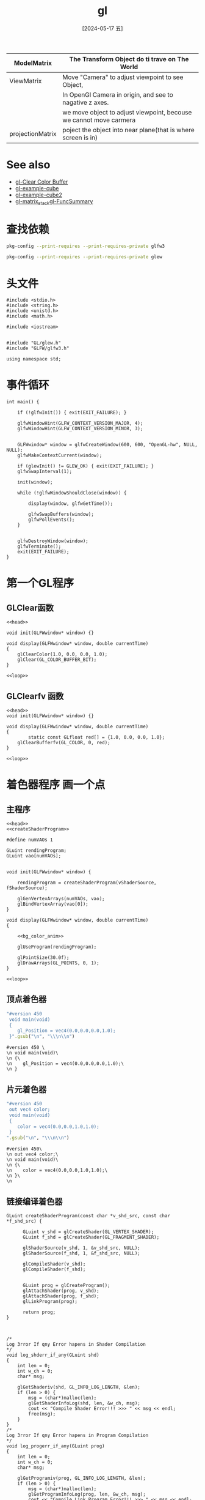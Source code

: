 :PROPERTIES:
:ID:       c2166bc0-a37f-432e-ad1d-9e9fda2e3b99
:header-args:C++: :noweb yes :results output
:END:
#+title: gl
#+filetags: :core:
#+date: [2024-05-17 五]
#+last_modified: [2024-07-06 六 02:24]



|------------------+--------------------------------------------------------------------|
| ModelMatrix      | The Transform Object do ti trave on The World                      |
|------------------+--------------------------------------------------------------------|
| ViewMatrix       | Move "Camera" to adjust viewpoint to see Object,                   |
|                  | In OpenGl Camera in origin, and see to nagative z axes.            |
|                  | we move object to adjust viewpoint, becouse we cannot move carmera |
|------------------+--------------------------------------------------------------------|
| projectionMatrix | poject the object into near plane(that is where screen is in)      |
|------------------+--------------------------------------------------------------------|

* See also
- [[id:9c5b5a45-2198-4a88-8036-44a9de04c864][gl-Clear Color Buffer]]
- [[id:bf3d1be9-7bdc-40c7-b9a2-4f974c3f5324][gl-example-cube]]
- [[id:7c6d037b-980f-4c0d-b67a-d734f058fd48][gl-example-cube2]]
- [[id:15d7598c-6288-41ee-baa4-c599aa667d65][gl-matrix_stack]][[id:71328aa2-1ac2-48b8-a55b-5aa971200b0c][gl-FuncSummary]]

* 查找依赖

#+begin_src sh
  pkg-config --print-requires --print-requires-private glfw3
#+end_src

#+RESULTS:
| x11     |
| xrandr  |
| xi      |
| xxf86vm |
| gl      |



#+begin_src sh
  pkg-config --print-requires --print-requires-private glew
#+end_src

#+RESULTS:
: glu



* 头文件

#+NAME: head
#+BEGIN_SRC C++
  #include <stdio.h>
  #include <string.h>
  #include <unistd.h>
  #include <math.h>

  #include <iostream>


  #include "GL/glew.h"
  #include "GLFW/glfw3.h"

  using namespace std;
#+END_SRC


* 事件循环

#+NAME: loop
#+begin_src C++
  int main() {

	  if (!glfwInit()) { exit(EXIT_FAILURE); }

	  glfwWindowHint(GLFW_CONTEXT_VERSION_MAJOR, 4);
	  glfwWindowHint(GLFW_CONTEXT_VERSION_MINOR, 3);


	  GLFWwindow* window = glfwCreateWindow(600, 600, "OpenGL-hw", NULL, NULL);
	  glfwMakeContextCurrent(window);

	  if (glewInit() != GLEW_OK) { exit(EXIT_FAILURE); }
  	  glfwSwapInterval(1);

	  init(window);

	  while (!glfwWindowShouldClose(window)) { 

		  display(window, glfwGetTime());

		  glfwSwapBuffers(window); 
		  glfwPollEvents();
	  }


	  glfwDestroyWindow(window);
	  glfwTerminate();
	  exit(EXIT_FAILURE);
  }
#+end_src

#+RESULTS: loop

#+RESULTS:



* 第一个GL程序 

** GLClear函数

#+HEADER: :flags "$(pkg-config --cflags glfw3  gl glx x11 xrandr xi xxf86vm  glew glu)" 
#+HEADER: :libs "$(pkg-config --libs glfw3  gl glx x11 xrandr xi xxf86vm  glew glu) "
#+BEGIN_SRC C++ :results silent
  <<head>>

  void init(GLFWwindow* window) {}

  void display(GLFWwindow* window, double currentTime)
  {
	  glClearColor(1.0, 0.0, 0.0, 1.0); 
	  glClear(GL_COLOR_BUFFER_BIT); 
  }

  <<loop>>
#+END_SRC




** GLClearfv 函数

#+HEADER: :flags "$(pkg-config --cflags glfw3  gl glx x11 xrandr xi xxf86vm  glew glu)"
#+HEADER: :libs "$(pkg-config --libs glfw3  gl glx x11 xrandr xi xxf86vm  glew glu) "
#+BEGIN_SRC C++
  <<head>>
  void init(GLFWwindow* window) {}

  void display(GLFWwindow* window, double currentTime)
  {
          static const GLfloat red[] = {1.0, 0.0, 0.0, 1.0};
	  glClearBufferfv(GL_COLOR, 0, red); 
  }

  <<loop>>
#+END_SRC

#+RESULTS:



* 着色器程序 画一个点

** 主程序

#+HEADER: :flags "$(pkg-config --cflags glfw3  gl glx x11 xrandr xi xxf86vm  glew glu)"
#+HEADER: :libs "$(pkg-config --libs glfw3  gl glx x11 xrandr xi xxf86vm  glew glu) "
#+HEADER: :var vShaderSource=point_v 
#+HEADER: :var fShaderSource=point_f
#+BEGIN_SRC C++  
  <<head>>
  <<createShaderProgram>>

  #define numVAOs 1

  GLuint rendingProgram;
  GLuint vao[numVAOs];


  void init(GLFWwindow* window) {

      rendingProgram = createShaderProgram(vShaderSource, fShaderSource);

      glGenVertexArrays(numVAOs, vao);
      glBindVertexArray(vao[0]);
  }

  void display(GLFWwindow* window, double currentTime)
  {

      <<bg_color_anim>>

      glUseProgram(rendingProgram);

      glPointSize(30.0f);
      glDrawArrays(GL_POINTS, 0, 1);
  }

  <<loop>>
#+END_SRC

#+RESULTS:

** 顶点着色器

#+NAME: point_v
#+BEGIN_SRC ruby
   "#version 450 
    void main(void)
    {
       gl_Position = vec4(0.0,0.0,0.0,1.0);
    }".gsub("\n", "\\\n\\n")
#+END_SRC

#+RESULTS: point_v
: #version 450 \
: \n void main(void)\
: \n {\
: \n    gl_Position = vec4(0.0,0.0,0.0,1.0);\
: \n }


** 片元着色器

#+NAME: point_f
#+BEGIN_SRC ruby
  "#version 450
   out vec4 color;
   void main(void)
   {
      color = vec4(0.0,0.0,1.0,1.0);
   }
  ".gsub("\n", "\\\n\\n")
#+END_SRC

#+RESULTS: point_f
: #version 450\
: \n out vec4 color;\
: \n void main(void)\
: \n {\
: \n    color = vec4(0.0,0.0,1.0,1.0);\
: \n }\
: \n


** 链接编译着色器

#+BEGIN_SRC C++
  GLuint createShaderProgram(const char *v_shd_src, const char *f_shd_src) {

	    GLuint v_shd = glCreateShader(GL_VERTEX_SHADER);
	    GLuint f_shd = glCreateShader(GL_FRAGMENT_SHADER);

	    glShaderSource(v_shd, 1, &v_shd_src, NULL);
	    glShaderSource(f_shd, 1, &f_shd_src, NULL);

	    glCompileShader(v_shd);
	    glCompileShader(f_shd);


	    GLuint prog = glCreateProgram();
	    glAttachShader(prog, v_shd);
	    glAttachShader(prog, f_shd);
	    glLinkProgram(prog);

	    return prog;
  }

#+END_SRC


#+NAME: createShaderProgram
#+begin_src C++

/*
Log 3rror If qny Error hapens in Shader Compilation
*/
void log_shderr_if_any(GLuint shd)
{
	int len = 0;
	int w_ch = 0;
	char* msg;

	glGetShaderiv(shd, GL_INFO_LOG_LENGTH, &len);
	if (len > 0) {
		msg = (char*)malloc(len);
		glGetShaderInfoLog(shd, len, &w_ch, msg);
		cout << "Compile Shader Error!!! >>> " << msg << endl;
		free(msg);
	}
}
/*
Log 3rror If qny Error hapens in Program Compilation
*/
void log_progerr_if_any(GLuint prog)
{
	int len = 0;
	int w_ch = 0;
	char* msg;

	glGetProgramiv(prog, GL_INFO_LOG_LENGTH, &len);
	if (len > 0) {
		msg = (char*)malloc(len);
		glGetProgramInfoLog(prog, len, &w_ch, msg);
		cout << "Compile Link Program Error!!! >>> " << msg << endl;
		free(msg);
	}
}
/*
Return true if any error hapens in program or shader compilation
with some log are printed
*/
bool chk_glerr()
{
	bool found_err = false;
	int glerr = glGetError();
	while (glerr != GL_NO_ERROR) {
		cout << "GL Error!!! >>>" << glerr << endl;
		found_err = true;
		glerr = glGetError();
	}
	return found_err;
}

/*
Wraping function for glCompileShader
*/
void GLCompileShader(const GLuint& shd, string msg)
{
	GLint stat;
	
	glCompileShader(shd);
	chk_glerr();
	glGetShaderiv(shd, GL_COMPILE_STATUS, &stat);
	if (stat != 1) {
		cout << msg << endl;
		log_shderr_if_any(shd);
	}

}

/*
Wraping function for glLinkProgram
*/
void GLLinkProgram(const GLuint& prog)
{
	GLint stat;
	glLinkProgram(prog);
	chk_glerr();
	glGetProgramiv(prog, GL_LINK_STATUS, &stat);
	if (stat != 1) {
		cout << "Progrm Link Failed!!!" << endl;
		log_progerr_if_any(prog);
	}
}

/*
Given vertcc shader and gragmant shader GLSL file,
return the id of compiled shader program.
*/
GLuint createShaderProgram(const char *v_shd_src, const char *f_shd_src) {

	GLuint v_shd = glCreateShader(GL_VERTEX_SHADER);
	GLuint f_shd = glCreateShader(GL_FRAGMENT_SHADER);

	glShaderSource(v_shd, 1, &v_shd_src, NULL);
	glShaderSource(f_shd, 1, &f_shd_src, NULL);

	GLCompileShader(v_shd, "Vertic Compile Failure!!!");
	GLCompileShader(f_shd, "Fragment Compile Failure!!!");


	GLuint prog = glCreateProgram();
	glAttachShader(prog, v_shd);
	glAttachShader(prog, f_shd);
	GLLinkProgram(prog);

	return prog;
}
#+end_src


** 颜色变化动画

#+NAME: bg_color_anim
#+begin_src C++
     const GLfloat color[] = {(float)sin(currentTime) * 0.5f + 0.5f,
			     (float)sin(currentTime) * 0.5f + 0.5f, 0.0f, 1.0f};
     glClearBufferfv(GL_COLOR, 0, color);

#+end_src


* 绘制三角形


#+HEADER: :flags "$(pkg-config --cflags glfw3  gl glx x11 xrandr xi xxf86vm  glew glu)"
#+HEADER: :libs "$(pkg-config --libs glfw3  gl glx x11 xrandr xi xxf86vm  glew glu) "
#+HEADER: :var vShaderSource=triangle_v 
#+HEADER: :var fShaderSource=point_f
#+BEGIN_SRC C++ 
  <<head>>
  <<createShaderProgram>>

  #define numVAOs 1
  #define numVBOs 2

  GLuint rendingProgram;
  GLuint vao[numVAOs];
  GLuint vbo[numVBOs];


  void init(GLFWwindow* window) {

      rendingProgram = createShaderProgram(vShaderSource, fShaderSource);

      glGenVertexArrays(numVAOs, vao);
      glBindVertexArray(vao[0]);
  }

  void display(GLFWwindow* window, double currentTime)
  {
      glUseProgram(rendingProgram);

      glBindBuffer(GL_ARRAY_BUFFER, vbo[0]);
      glVertexAttribPointer(0, 3, GL_FLOAT, GL_FALSE, 0, 0);
      glEnableVertexAttribArray(0);


      glDrawArrays(GL_TRIANGLES, 0, 3);
  }

  <<loop>>

#+END_SRC

#+RESULTS:


** 顶点着色器 三角形 
#+NAME: triangle_v
#+BEGIN_SRC ruby 
  "#version 450 core 
  layout(location=0) in vec3 position;
  void main(void)
  {
     const vec4 vertices[3] = vec4[3](vec4(0.25, -0.25, 0.5, 1.0),
				      vec4(-0.25, -0.25, 0.5, 1.0),
				      vec4(0.25, 0.25, 0.5, 1.0));

     gl_Position = vertices[gl_VertexID];
  }".gsub("\n", "\\\n\\n")
#+END_SRC

#+RESULTS: triangle_v
#+begin_example
#version 450 core \
\nlayout(location=0) in vec3 position;\
\nvoid main(void)\
\n{\
\n   const vec4 vertices[3] = vec4[3](vec4(0.25, -0.25, 0.5, 1.0),\
\n				    vec4(-0.25, -0.25, 0.5, 1.0),\
\n				    vec4(0.25, 0.25, 0.5, 1.0));\
\n\
\n   gl_Position = vertices[gl_VertexID];\
\n}
#+end_example


* GLFW 示例

** Triangle

#+HEADER: :flags "$(pkg-config --cflags glfw3 glew gl glx x11 xrandr xi xxf86vm)"
#+HEADER: :libs "$(pkg-config --libs glfw3 glew gl glx x11 xrandr xi xxf86vm )"
#+begin_src C++

#include <GLFW/glfw3.h>

#include <stdlib.h>
#include <stdio.h>

static void error_callback(int error, const char* description)
{
    fputs(description, stderr);
}

static void key_callback(GLFWwindow* window, int key, int scancode, int action, int mods)
{
    if (key == GLFW_KEY_ESCAPE && action == GLFW_PRESS)
        glfwSetWindowShouldClose(window, GL_TRUE);
}

int main(void)
{
    GLFWwindow* window;

    glfwSetErrorCallback(error_callback);

    if (!glfwInit())
        exit(EXIT_FAILURE);

    window = glfwCreateWindow(640, 480, "Simple example", NULL, NULL);
    if (!window)
    {
        glfwTerminate();
        exit(EXIT_FAILURE);
    }

    glfwMakeContextCurrent(window);

    glfwSetKeyCallback(window, key_callback);

    while (!glfwWindowShouldClose(window))
    {
        float ratio;
        int width, height;

        glfwGetFramebufferSize(window, &width, &height);
        ratio = width / (float) height;

        glViewport(0, 0, width, height);
        glClear(GL_COLOR_BUFFER_BIT);

        glMatrixMode(GL_PROJECTION);
        glLoadIdentity();
        glOrtho(-ratio, ratio, -1.f, 1.f, 1.f, -1.f);
        glMatrixMode(GL_MODELVIEW);

        glLoadIdentity();
        glRotatef((float) glfwGetTime() * 50.f, 0.f, 0.f, 1.f);

        glBegin(GL_TRIANGLES);
        glColor3f(1.f, 0.f, 0.f);
        glVertex3f(-0.6f, -0.4f, 0.f);
        glColor3f(0.f, 1.f, 0.f);
        glVertex3f(0.6f, -0.4f, 0.f);
        glColor3f(0.f, 0.f, 1.f);
        glVertex3f(0.f, 0.6f, 0.f);
        glEnd();

        glfwSwapBuffers(window);
        glfwPollEvents();
    }

    glfwDestroyWindow(window);

    glfwTerminate();
    exit(EXIT_SUCCESS);
}
#+end_src

#+RESULTS:


** Boing

#+HEADER: :flags "$(pkg-config --cflags glfw3 glew gl glx x11 xrandr xi xxf86vm)"
#+HEADER: :libs "$(pkg-config --libs glfw3 glew gl glx x11 xrandr xi xxf86vm )"
#+begin_src C++
/*****************************************************************************
 * Title:   GLBoing
 * Desc:    Tribute to Amiga Boing.
 * Author:  Jim Brooks  <gfx@jimbrooks.org>
 *          Original Amiga authors were R.J. Mical and Dale Luck.
 *          GLFW conversion by Marcus Geelnard
 * Notes:   - 360' = 2*PI [radian]
 *
 *          - Distances between objects are created by doing a relative
 *            Z translations.
 *
 *          - Although OpenGL enticingly supports alpha-blending,
 *            the shadow of the original Boing didn't affect the color
 *            of the grid.
 *
 *          - [Marcus] Changed timing scheme from interval driven to frame-
 *            time based animation steps (which results in much smoother
 *            movement)
 *
 * History of Amiga Boing:
 *
 * Boing was demonstrated on the prototype Amiga (codenamed "Lorraine") in
 * 1985. According to legend, it was written ad-hoc in one night by
 * R. J. Mical and Dale Luck. Because the bouncing ball animation was so fast
 * and smooth, attendees did not believe the Amiga prototype was really doing
 * the rendering. Suspecting a trick, they began looking around the booth for
 * a hidden computer or VCR.
 *****************************************************************************/

#include <stdio.h>
#include <stdlib.h>
#include <math.h>

#define GLFW_INCLUDE_GLU
#include <GLFW/glfw3.h>


/*****************************************************************************
 * Various declarations and macros
 *****************************************************************************/

/* Prototypes */
void init( void );
void display( void );
void reshape( GLFWwindow* window, int w, int h );
void key_callback( GLFWwindow* window, int key, int scancode, int action, int mods );
void DrawBoingBall( void );
void BounceBall( double dt );
void DrawBoingBallBand( GLfloat long_lo, GLfloat long_hi );
void DrawGrid( void );

#define RADIUS           70.f
#define STEP_LONGITUDE   22.5f                   /* 22.5 makes 8 bands like original Boing */
#define STEP_LATITUDE    22.5f

#define DIST_BALL       (RADIUS * 2.f + RADIUS * 0.1f)

#define VIEW_SCENE_DIST (DIST_BALL * 3.f + 200.f)/* distance from viewer to middle of boing area */
#define GRID_SIZE       (RADIUS * 4.5f)          /* length (width) of grid */
#define BOUNCE_HEIGHT   (RADIUS * 2.1f)
#define BOUNCE_WIDTH    (RADIUS * 2.1f)

#define SHADOW_OFFSET_X -20.f
#define SHADOW_OFFSET_Y  10.f
#define SHADOW_OFFSET_Z   0.f

#define WALL_L_OFFSET   0.f
#define WALL_R_OFFSET   5.f

/* Animation speed (50.0 mimics the original GLUT demo speed) */
#define ANIMATION_SPEED 50.f

/* Maximum allowed delta time per physics iteration */
#define MAX_DELTA_T 0.02f

/* Draw ball, or its shadow */
typedef enum { DRAW_BALL, DRAW_BALL_SHADOW } DRAW_BALL_ENUM;

/* Vertex type */
typedef struct {float x; float y; float z;} vertex_t;

/* Global vars */
GLfloat deg_rot_y       = 0.f;
GLfloat deg_rot_y_inc   = 2.f;
GLfloat ball_x          = -RADIUS;
GLfloat ball_y          = -RADIUS;
GLfloat ball_x_inc      = 1.f;
GLfloat ball_y_inc      = 2.f;
DRAW_BALL_ENUM drawBallHow;
double  t;
double  t_old = 0.f;
double  dt;

/* Random number generator */
#ifndef RAND_MAX
 #define RAND_MAX 4095
#endif

/* PI */
#ifndef M_PI
 #define M_PI 3.1415926535897932384626433832795
#endif


/*****************************************************************************
 * Truncate a degree.
 *****************************************************************************/
GLfloat TruncateDeg( GLfloat deg )
{
   if ( deg >= 360.f )
      return (deg - 360.f);
   else
      return deg;
}

/*****************************************************************************
 * Convert a degree (360-based) into a radian.
 * 360' = 2 * PI
 *****************************************************************************/
double deg2rad( double deg )
{
   return deg / 360 * (2 * M_PI);
}

/*****************************************************************************
 * 360' sin().
 *****************************************************************************/
double sin_deg( double deg )
{
   return sin( deg2rad( deg ) );
}

/*****************************************************************************
 * 360' cos().
 *****************************************************************************/
double cos_deg( double deg )
{
   return cos( deg2rad( deg ) );
}

/*****************************************************************************
 * Compute a cross product (for a normal vector).
 *
 * c = a x b
 *****************************************************************************/
void CrossProduct( vertex_t a, vertex_t b, vertex_t c, vertex_t *n )
{
   GLfloat u1, u2, u3;
   GLfloat v1, v2, v3;

   u1 = b.x - a.x;
   u2 = b.y - a.y;
   u3 = b.y - a.z;

   v1 = c.x - a.x;
   v2 = c.y - a.y;
   v3 = c.z - a.z;

   n->x = u2 * v3 - v2 * v3;
   n->y = u3 * v1 - v3 * u1;
   n->z = u1 * v2 - v1 * u2;
}

/*****************************************************************************
 * Calculate the angle to be passed to gluPerspective() so that a scene
 * is visible.  This function originates from the OpenGL Red Book.
 *
 * Parms   : size
 *           The size of the segment when the angle is intersected at "dist"
 *           (ie at the outermost edge of the angle of vision).
 *
 *           dist
 *           Distance from viewpoint to scene.
 *****************************************************************************/
GLfloat PerspectiveAngle( GLfloat size,
                          GLfloat dist )
{
   GLfloat radTheta, degTheta;

   radTheta = 2.f * (GLfloat) atan2( size / 2.f, dist );
   degTheta = (180.f * radTheta) / (GLfloat) M_PI;
   return degTheta;
}



#define BOING_DEBUG 0


/*****************************************************************************
 * init()
 *****************************************************************************/
void init( void )
{
   /*
    * Clear background.
    */
   glClearColor( 0.55f, 0.55f, 0.55f, 0.f );

   glShadeModel( GL_FLAT );
}


/*****************************************************************************
 * display()
 *****************************************************************************/
void display(void)
{
   glClear( GL_COLOR_BUFFER_BIT | GL_DEPTH_BUFFER_BIT );
   glPushMatrix();

   drawBallHow = DRAW_BALL_SHADOW;
   DrawBoingBall();

   DrawGrid();

   drawBallHow = DRAW_BALL;
   DrawBoingBall();

   glPopMatrix();
   glFlush();
}


/*****************************************************************************
 * reshape()
 *****************************************************************************/
void reshape( GLFWwindow* window, int w, int h )
{
   glViewport( 0, 0, (GLsizei)w, (GLsizei)h );

   glMatrixMode( GL_PROJECTION );
   glLoadIdentity();

   gluPerspective( PerspectiveAngle( RADIUS * 2, 200 ),
                   (GLfloat)w / (GLfloat)h,
                   1.0,
                   VIEW_SCENE_DIST );

   glMatrixMode( GL_MODELVIEW );
   glLoadIdentity();

   gluLookAt( 0.0, 0.0, VIEW_SCENE_DIST,/* eye */
              0.0, 0.0, 0.0,            /* center of vision */
              0.0, -1.0, 0.0 );         /* up vector */
}

void key_callback( GLFWwindow* window, int key, int scancode, int action, int mods )
{
    if (key == GLFW_KEY_ESCAPE && action == GLFW_PRESS)
        glfwSetWindowShouldClose(window, GL_TRUE);
}

/*****************************************************************************
 * Draw the Boing ball.
 *
 * The Boing ball is sphere in which each facet is a rectangle.
 * Facet colors alternate between red and white.
 * The ball is built by stacking latitudinal circles.  Each circle is composed
 * of a widely-separated set of points, so that each facet is noticably large.
 *****************************************************************************/
void DrawBoingBall( void )
{
   GLfloat lon_deg;     /* degree of longitude */
   double dt_total, dt2;

   glPushMatrix();
   glMatrixMode( GL_MODELVIEW );

  /*
   * Another relative Z translation to separate objects.
   */
   glTranslatef( 0.0, 0.0, DIST_BALL );

   /* Update ball position and rotation (iterate if necessary) */
   dt_total = dt;
   while( dt_total > 0.0 )
   {
       dt2 = dt_total > MAX_DELTA_T ? MAX_DELTA_T : dt_total;
       dt_total -= dt2;
       BounceBall( dt2 );
       deg_rot_y = TruncateDeg( deg_rot_y + deg_rot_y_inc*((float)dt2*ANIMATION_SPEED) );
   }

   /* Set ball position */
   glTranslatef( ball_x, ball_y, 0.0 );

  /*
   * Offset the shadow.
   */
   if ( drawBallHow == DRAW_BALL_SHADOW )
   {
      glTranslatef( SHADOW_OFFSET_X,
                    SHADOW_OFFSET_Y,
                    SHADOW_OFFSET_Z );
   }

  /*
   * Tilt the ball.
   */
   glRotatef( -20.0, 0.0, 0.0, 1.0 );

  /*
   * Continually rotate ball around Y axis.
   */
   glRotatef( deg_rot_y, 0.0, 1.0, 0.0 );

  /*
   * Set OpenGL state for Boing ball.
   */
   glCullFace( GL_FRONT );
   glEnable( GL_CULL_FACE );
   glEnable( GL_NORMALIZE );

  /*
   * Build a faceted latitude slice of the Boing ball,
   * stepping same-sized vertical bands of the sphere.
   */
   for ( lon_deg = 0;
         lon_deg < 180;
         lon_deg += STEP_LONGITUDE )
   {
     /*
      * Draw a latitude circle at this longitude.
      */
      DrawBoingBallBand( lon_deg,
                         lon_deg + STEP_LONGITUDE );
   }

   glPopMatrix();

   return;
}


/*****************************************************************************
 * Bounce the ball.
 *****************************************************************************/
void BounceBall( double delta_t )
{
   GLfloat sign;
   GLfloat deg;

   /* Bounce on walls */
   if ( ball_x >  (BOUNCE_WIDTH/2 + WALL_R_OFFSET ) )
   {
      ball_x_inc = -0.5f - 0.75f * (GLfloat)rand() / (GLfloat)RAND_MAX;
      deg_rot_y_inc = -deg_rot_y_inc;
   }
   if ( ball_x < -(BOUNCE_HEIGHT/2 + WALL_L_OFFSET) )
   {
      ball_x_inc =  0.5f + 0.75f * (GLfloat)rand() / (GLfloat)RAND_MAX;
      deg_rot_y_inc = -deg_rot_y_inc;
   }

   /* Bounce on floor / roof */
   if ( ball_y >  BOUNCE_HEIGHT/2      )
   {
      ball_y_inc = -0.75f - 1.f * (GLfloat)rand() / (GLfloat)RAND_MAX;
   }
   if ( ball_y < -BOUNCE_HEIGHT/2*0.85 )
   {
      ball_y_inc =  0.75f + 1.f * (GLfloat)rand() / (GLfloat)RAND_MAX;
   }

   /* Update ball position */
   ball_x += ball_x_inc * ((float)delta_t*ANIMATION_SPEED);
   ball_y += ball_y_inc * ((float)delta_t*ANIMATION_SPEED);

  /*
   * Simulate the effects of gravity on Y movement.
   */
   if ( ball_y_inc < 0 ) sign = -1.0; else sign = 1.0;

   deg = (ball_y + BOUNCE_HEIGHT/2) * 90 / BOUNCE_HEIGHT;
   if ( deg > 80 ) deg = 80;
   if ( deg < 10 ) deg = 10;

   ball_y_inc = sign * 4.f * (float) sin_deg( deg );
}


/*****************************************************************************
 * Draw a faceted latitude band of the Boing ball.
 *
 * Parms:   long_lo, long_hi
 *          Low and high longitudes of slice, resp.
 *****************************************************************************/
void DrawBoingBallBand( GLfloat long_lo,
                        GLfloat long_hi )
{
   vertex_t vert_ne;            /* "ne" means south-east, so on */
   vertex_t vert_nw;
   vertex_t vert_sw;
   vertex_t vert_se;
   vertex_t vert_norm;
   GLfloat  lat_deg;
   static int colorToggle = 0;

  /*
   * Iterate thru the points of a latitude circle.
   * A latitude circle is a 2D set of X,Z points.
   */
   for ( lat_deg = 0;
         lat_deg <= (360 - STEP_LATITUDE);
         lat_deg += STEP_LATITUDE )
   {
     /*
      * Color this polygon with red or white.
      */
      if ( colorToggle )
         glColor3f( 0.8f, 0.1f, 0.1f );
      else
         glColor3f( 0.95f, 0.95f, 0.95f );
#if 0
      if ( lat_deg >= 180 )
         if ( colorToggle )
            glColor3f( 0.1f, 0.8f, 0.1f );
         else
            glColor3f( 0.5f, 0.5f, 0.95f );
#endif
      colorToggle = ! colorToggle;

     /*
      * Change color if drawing shadow.
      */
      if ( drawBallHow == DRAW_BALL_SHADOW )
         glColor3f( 0.35f, 0.35f, 0.35f );

     /*
      * Assign each Y.
      */
      vert_ne.y = vert_nw.y = (float) cos_deg(long_hi) * RADIUS;
      vert_sw.y = vert_se.y = (float) cos_deg(long_lo) * RADIUS;

     /*
      * Assign each X,Z with sin,cos values scaled by latitude radius indexed by longitude.
      * Eg, long=0 and long=180 are at the poles, so zero scale is sin(longitude),
      * while long=90 (sin(90)=1) is at equator.
      */
      vert_ne.x = (float) cos_deg( lat_deg                 ) * (RADIUS * (float) sin_deg( long_lo + STEP_LONGITUDE ));
      vert_se.x = (float) cos_deg( lat_deg                 ) * (RADIUS * (float) sin_deg( long_lo                  ));
      vert_nw.x = (float) cos_deg( lat_deg + STEP_LATITUDE ) * (RADIUS * (float) sin_deg( long_lo + STEP_LONGITUDE ));
      vert_sw.x = (float) cos_deg( lat_deg + STEP_LATITUDE ) * (RADIUS * (float) sin_deg( long_lo                  ));

      vert_ne.z = (float) sin_deg( lat_deg                 ) * (RADIUS * (float) sin_deg( long_lo + STEP_LONGITUDE ));
      vert_se.z = (float) sin_deg( lat_deg                 ) * (RADIUS * (float) sin_deg( long_lo                  ));
      vert_nw.z = (float) sin_deg( lat_deg + STEP_LATITUDE ) * (RADIUS * (float) sin_deg( long_lo + STEP_LONGITUDE ));
      vert_sw.z = (float) sin_deg( lat_deg + STEP_LATITUDE ) * (RADIUS * (float) sin_deg( long_lo                  ));

     /*
      * Draw the facet.
      */
      glBegin( GL_POLYGON );

      CrossProduct( vert_ne, vert_nw, vert_sw, &vert_norm );
      glNormal3f( vert_norm.x, vert_norm.y, vert_norm.z );

      glVertex3f( vert_ne.x, vert_ne.y, vert_ne.z );
      glVertex3f( vert_nw.x, vert_nw.y, vert_nw.z );
      glVertex3f( vert_sw.x, vert_sw.y, vert_sw.z );
      glVertex3f( vert_se.x, vert_se.y, vert_se.z );

      glEnd();

#if BOING_DEBUG
      printf( "----------------------------------------------------------- \n" );
      printf( "lat = %f  long_lo = %f  long_hi = %f \n", lat_deg, long_lo, long_hi );
      printf( "vert_ne  x = %.8f  y = %.8f  z = %.8f \n", vert_ne.x, vert_ne.y, vert_ne.z );
      printf( "vert_nw  x = %.8f  y = %.8f  z = %.8f \n", vert_nw.x, vert_nw.y, vert_nw.z );
      printf( "vert_se  x = %.8f  y = %.8f  z = %.8f \n", vert_se.x, vert_se.y, vert_se.z );
      printf( "vert_sw  x = %.8f  y = %.8f  z = %.8f \n", vert_sw.x, vert_sw.y, vert_sw.z );
#endif

   }

  /*
   * Toggle color so that next band will opposite red/white colors than this one.
   */
   colorToggle = ! colorToggle;

  /*
   * This circular band is done.
   */
   return;
}


/*****************************************************************************
 * Draw the purple grid of lines, behind the Boing ball.
 * When the Workbench is dropped to the bottom, Boing shows 12 rows.
 *****************************************************************************/
void DrawGrid( void )
{
   int              row, col;
   const int        rowTotal    = 12;                   /* must be divisible by 2 */
   const int        colTotal    = rowTotal;             /* must be same as rowTotal */
   const GLfloat    widthLine   = 2.0;                  /* should be divisible by 2 */
   const GLfloat    sizeCell    = GRID_SIZE / rowTotal;
   const GLfloat    z_offset    = -40.0;
   GLfloat          xl, xr;
   GLfloat          yt, yb;

   glPushMatrix();
   glDisable( GL_CULL_FACE );

  /*
   * Another relative Z translation to separate objects.
   */
   glTranslatef( 0.0, 0.0, DIST_BALL );

  /*
   * Draw vertical lines (as skinny 3D rectangles).
   */
   for ( col = 0; col <= colTotal; col++ )
   {
     /*
      * Compute co-ords of line.
      */
      xl = -GRID_SIZE / 2 + col * sizeCell;
      xr = xl + widthLine;

      yt =  GRID_SIZE / 2;
      yb = -GRID_SIZE / 2 - widthLine;

      glBegin( GL_POLYGON );

      glColor3f( 0.6f, 0.1f, 0.6f );               /* purple */

      glVertex3f( xr, yt, z_offset );       /* NE */
      glVertex3f( xl, yt, z_offset );       /* NW */
      glVertex3f( xl, yb, z_offset );       /* SW */
      glVertex3f( xr, yb, z_offset );       /* SE */

      glEnd();
   }

  /*
   * Draw horizontal lines (as skinny 3D rectangles).
   */
   for ( row = 0; row <= rowTotal; row++ )
   {
     /*
      * Compute co-ords of line.
      */
      yt = GRID_SIZE / 2 - row * sizeCell;
      yb = yt - widthLine;

      xl = -GRID_SIZE / 2;
      xr =  GRID_SIZE / 2 + widthLine;

      glBegin( GL_POLYGON );

      glColor3f( 0.6f, 0.1f, 0.6f );               /* purple */

      glVertex3f( xr, yt, z_offset );       /* NE */
      glVertex3f( xl, yt, z_offset );       /* NW */
      glVertex3f( xl, yb, z_offset );       /* SW */
      glVertex3f( xr, yb, z_offset );       /* SE */

      glEnd();
   }

   glPopMatrix();

   return;
}


/*======================================================================*
 * main()
 *======================================================================*/

int main( void )
{
   GLFWwindow* window;
   int width, height;

   /* Init GLFW */
   if( !glfwInit() )
      exit( EXIT_FAILURE );

   glfwWindowHint(GLFW_DEPTH_BITS, 16);

   window = glfwCreateWindow( 400, 400, "Boing (classic Amiga demo)", NULL, NULL );
   if (!window)
   {
       glfwTerminate();
       exit( EXIT_FAILURE );
   }

   glfwSetFramebufferSizeCallback(window, reshape);
   glfwSetKeyCallback(window, key_callback);

   glfwMakeContextCurrent(window);
   glfwSwapInterval( 1 );

   glfwGetFramebufferSize(window, &width, &height);
   reshape(window, width, height);

   glfwSetTime( 0.0 );

   init();

   /* Main loop */
   for (;;)
   {
       /* Timing */
       t = glfwGetTime();
       dt = t - t_old;
       t_old = t;

       /* Draw one frame */
       display();

       /* Swap buffers */
       glfwSwapBuffers(window);
       glfwPollEvents();

       /* Check if we are still running */
       if (glfwWindowShouldClose(window))
           break;
   }

   glfwTerminate();
   exit( EXIT_SUCCESS );
}

#+end_src

#+RESULTS:


** 三视图

#+HEADER: :flags "$(pkg-config --cflags glfw3 glew gl glx x11 xrandr xi xxf86vm)"
#+HEADER: :libs "$(pkg-config --libs glfw3 glew gl glx x11 xrandr xi xxf86vm )"
#+begin_src C++
//========================================================================
// This is an example program for the GLFW library
//
// The program uses a "split window" view, rendering four views of the
// same scene in one window (e.g. uesful for 3D modelling software). This
// demo uses scissors to separete the four different rendering areas from
// each other.
//
// (If the code seems a little bit strange here and there, it may be
//  because I am not a friend of orthogonal projections)
//========================================================================

#define GLFW_INCLUDE_GLU
#include <GLFW/glfw3.h>

#include <math.h>
#include <stdio.h>
#include <stdlib.h>

#ifndef M_PI
#define M_PI 3.14159265358979323846
#endif


//========================================================================
// Global variables
//========================================================================

// Mouse position
static double xpos = 0, ypos = 0;

// Window size
static int width, height;

// Active view: 0 = none, 1 = upper left, 2 = upper right, 3 = lower left,
// 4 = lower right
static int active_view = 0;

// Rotation around each axis
static int rot_x = 0, rot_y = 0, rot_z = 0;

// Do redraw?
static int do_redraw = 1;


//========================================================================
// Draw a solid torus (use a display list for the model)
//========================================================================

#define TORUS_MAJOR     1.5
#define TORUS_MINOR     0.5
#define TORUS_MAJOR_RES 32
#define TORUS_MINOR_RES 32

static void drawTorus(void)
{
    static GLuint torus_list = 0;
    int    i, j, k;
    double s, t, x, y, z, nx, ny, nz, scale, twopi;

    if (!torus_list)
    {
        // Start recording displaylist
        torus_list = glGenLists(1);
        glNewList(torus_list, GL_COMPILE_AND_EXECUTE);

        // Draw torus
        twopi = 2.0 * M_PI;
        for (i = 0;  i < TORUS_MINOR_RES;  i++)
        {
            glBegin(GL_QUAD_STRIP);
            for (j = 0;  j <= TORUS_MAJOR_RES;  j++)
            {
                for (k = 1;  k >= 0;  k--)
                {
                    s = (i + k) % TORUS_MINOR_RES + 0.5;
                    t = j % TORUS_MAJOR_RES;

                    // Calculate point on surface
                    x = (TORUS_MAJOR + TORUS_MINOR * cos(s * twopi / TORUS_MINOR_RES)) * cos(t * twopi / TORUS_MAJOR_RES);
                    y = TORUS_MINOR * sin(s * twopi / TORUS_MINOR_RES);
                    z = (TORUS_MAJOR + TORUS_MINOR * cos(s * twopi / TORUS_MINOR_RES)) * sin(t * twopi / TORUS_MAJOR_RES);

                    // Calculate surface normal
                    nx = x - TORUS_MAJOR * cos(t * twopi / TORUS_MAJOR_RES);
                    ny = y;
                    nz = z - TORUS_MAJOR * sin(t * twopi / TORUS_MAJOR_RES);
                    scale = 1.0 / sqrt(nx*nx + ny*ny + nz*nz);
                    nx *= scale;
                    ny *= scale;
                    nz *= scale;

                    glNormal3f((float) nx, (float) ny, (float) nz);
                    glVertex3f((float) x, (float) y, (float) z);
                }
            }

            glEnd();
        }

        // Stop recording displaylist
        glEndList();
    }
    else
    {
        // Playback displaylist
        glCallList(torus_list);
    }
}


//========================================================================
// Draw the scene (a rotating torus)
//========================================================================

static void drawScene(void)
{
    const GLfloat model_diffuse[4]  = {1.0f, 0.8f, 0.8f, 1.0f};
    const GLfloat model_specular[4] = {0.6f, 0.6f, 0.6f, 1.0f};
    const GLfloat model_shininess   = 20.0f;

    glPushMatrix();

    // Rotate the object
    glRotatef((GLfloat) rot_x * 0.5f, 1.0f, 0.0f, 0.0f);
    glRotatef((GLfloat) rot_y * 0.5f, 0.0f, 1.0f, 0.0f);
    glRotatef((GLfloat) rot_z * 0.5f, 0.0f, 0.0f, 1.0f);

    // Set model color (used for orthogonal views, lighting disabled)
    glColor4fv(model_diffuse);

    // Set model material (used for perspective view, lighting enabled)
    glMaterialfv(GL_FRONT, GL_DIFFUSE, model_diffuse);
    glMaterialfv(GL_FRONT, GL_SPECULAR, model_specular);
    glMaterialf(GL_FRONT, GL_SHININESS, model_shininess);

    // Draw torus
    drawTorus();

    glPopMatrix();
}


//========================================================================
// Draw a 2D grid (used for orthogonal views)
//========================================================================

static void drawGrid(float scale, int steps)
{
    int i;
    float x, y;

    glPushMatrix();

    // Set background to some dark bluish grey
    glClearColor(0.05f, 0.05f, 0.2f, 0.0f);
    glClear(GL_COLOR_BUFFER_BIT);

    // Setup modelview matrix (flat XY view)
    glLoadIdentity();
    gluLookAt(0.0, 0.0, 1.0,
              0.0, 0.0, 0.0,
              0.0, 1.0, 0.0);

    // We don't want to update the Z-buffer
    glDepthMask(GL_FALSE);

    // Set grid color
    glColor3f(0.0f, 0.5f, 0.5f);

    glBegin(GL_LINES);

    // Horizontal lines
    x = scale * 0.5f * (float) (steps - 1);
    y = -scale * 0.5f * (float) (steps - 1);
    for (i = 0;  i < steps;  i++)
    {
        glVertex3f(-x, y, 0.0f);
        glVertex3f(x, y, 0.0f);
        y += scale;
    }

    // Vertical lines
    x = -scale * 0.5f * (float) (steps - 1);
    y = scale * 0.5f * (float) (steps - 1);
    for (i = 0;  i < steps;  i++)
    {
        glVertex3f(x, -y, 0.0f);
        glVertex3f(x, y, 0.0f);
        x += scale;
    }

    glEnd();

    // Enable Z-buffer writing again
    glDepthMask(GL_TRUE);

    glPopMatrix();
}


//========================================================================
// Draw all views
//========================================================================

static void drawAllViews(void)
{
    const GLfloat light_position[4] = {0.0f, 8.0f, 8.0f, 1.0f};
    const GLfloat light_diffuse[4]  = {1.0f, 1.0f, 1.0f, 1.0f};
    const GLfloat light_specular[4] = {1.0f, 1.0f, 1.0f, 1.0f};
    const GLfloat light_ambient[4]  = {0.2f, 0.2f, 0.3f, 1.0f};
    double aspect;

    // Calculate aspect of window
    if (height > 0)
        aspect = (double) width / (double) height;
    else
        aspect = 1.0;

    // Clear screen
    glClearColor(0.0f, 0.0f, 0.0f, 0.0f);
    glClear(GL_COLOR_BUFFER_BIT | GL_DEPTH_BUFFER_BIT);

    // Enable scissor test
    glEnable(GL_SCISSOR_TEST);

    // Enable depth test
    glEnable(GL_DEPTH_TEST);
    glDepthFunc(GL_LEQUAL);

    // ** ORTHOGONAL VIEWS **

    // For orthogonal views, use wireframe rendering
    glPolygonMode(GL_FRONT_AND_BACK, GL_LINE);

    // Enable line anti-aliasing
    glEnable(GL_LINE_SMOOTH);
    glEnable(GL_BLEND);
    glBlendFunc(GL_SRC_ALPHA, GL_ONE_MINUS_SRC_ALPHA);

    // Setup orthogonal projection matrix
    glMatrixMode(GL_PROJECTION);
    glLoadIdentity();
    glOrtho(-3.0 * aspect, 3.0 * aspect, -3.0, 3.0, 1.0, 50.0);

    // Upper left view (TOP VIEW)
    glViewport(0, height / 2, width / 2, height / 2);
    glScissor(0, height / 2, width / 2, height / 2);
    glMatrixMode(GL_MODELVIEW);
    glLoadIdentity();
    gluLookAt(0.0f, 10.0f, 1e-3f,   // Eye-position (above)
              0.0f, 0.0f, 0.0f,     // View-point
              0.0f, 1.0f, 0.0f);   // Up-vector
    drawGrid(0.5, 12);
    drawScene();

    // Lower left view (FRONT VIEW)
    glViewport(0, 0, width / 2, height / 2);
    glScissor(0, 0, width / 2, height / 2);
    glMatrixMode(GL_MODELVIEW);
    glLoadIdentity();
    gluLookAt(0.0f, 0.0f, 10.0f,    // Eye-position (in front of)
              0.0f, 0.0f, 0.0f,     // View-point
              0.0f, 1.0f, 0.0f);   // Up-vector
    drawGrid(0.5, 12);
    drawScene();

    // Lower right view (SIDE VIEW)
    glViewport(width / 2, 0, width / 2, height / 2);
    glScissor(width / 2, 0, width / 2, height / 2);
    glMatrixMode(GL_MODELVIEW);
    glLoadIdentity();
    gluLookAt(10.0f, 0.0f, 0.0f,    // Eye-position (to the right)
              0.0f, 0.0f, 0.0f,     // View-point
              0.0f, 1.0f, 0.0f);   // Up-vector
    drawGrid(0.5, 12);
    drawScene();

    // Disable line anti-aliasing
    glDisable(GL_LINE_SMOOTH);
    glDisable(GL_BLEND);

    // ** PERSPECTIVE VIEW **

    // For perspective view, use solid rendering
    glPolygonMode(GL_FRONT_AND_BACK, GL_FILL);

    // Enable face culling (faster rendering)
    glEnable(GL_CULL_FACE);
    glCullFace(GL_BACK);
    glFrontFace(GL_CW);

    // Setup perspective projection matrix
    glMatrixMode(GL_PROJECTION);
    glLoadIdentity();
    gluPerspective(65.0f, aspect, 1.0f, 50.0f);

    // Upper right view (PERSPECTIVE VIEW)
    glViewport(width / 2, height / 2, width / 2, height / 2);
    glScissor(width / 2, height / 2, width / 2, height / 2);
    glMatrixMode(GL_MODELVIEW);
    glLoadIdentity();
    gluLookAt(3.0f, 1.5f, 3.0f,     // Eye-position
              0.0f, 0.0f, 0.0f,     // View-point
              0.0f, 1.0f, 0.0f);   // Up-vector

    // Configure and enable light source 1
    glLightfv(GL_LIGHT1, GL_POSITION, light_position);
    glLightfv(GL_LIGHT1, GL_AMBIENT, light_ambient);
    glLightfv(GL_LIGHT1, GL_DIFFUSE, light_diffuse);
    glLightfv(GL_LIGHT1, GL_SPECULAR, light_specular);
    glEnable(GL_LIGHT1);
    glEnable(GL_LIGHTING);

    // Draw scene
    drawScene();

    // Disable lighting
    glDisable(GL_LIGHTING);

    // Disable face culling
    glDisable(GL_CULL_FACE);

    // Disable depth test
    glDisable(GL_DEPTH_TEST);

    // Disable scissor test
    glDisable(GL_SCISSOR_TEST);

    // Draw a border around the active view
    if (active_view > 0 && active_view != 2)
    {
        glViewport(0, 0, width, height);

        glMatrixMode(GL_PROJECTION);
        glLoadIdentity();
        glOrtho(0.0, 2.0, 0.0, 2.0, 0.0, 1.0);

        glMatrixMode(GL_MODELVIEW);
        glLoadIdentity();
        glTranslatef((GLfloat) ((active_view - 1) & 1), (GLfloat) (1 - (active_view - 1) / 2), 0.0f);

        glColor3f(1.0f, 1.0f, 0.6f);

        glBegin(GL_LINE_STRIP);
        glVertex2i(0, 0);
        glVertex2i(1, 0);
        glVertex2i(1, 1);
        glVertex2i(0, 1);
        glVertex2i(0, 0);
        glEnd();
    }
}


//========================================================================
// Framebuffer size callback function
//========================================================================

static void framebufferSizeFun(GLFWwindow* window, int w, int h)
{
    width  = w;
    height = h > 0 ? h : 1;
    do_redraw = 1;
}


//========================================================================
// Window refresh callback function
//========================================================================

static void windowRefreshFun(GLFWwindow* window)
{
    do_redraw = 1;
}


//========================================================================
// Mouse position callback function
//========================================================================

static void cursorPosFun(GLFWwindow* window, double x, double y)
{
    // Depending on which view was selected, rotate around different axes
    switch (active_view)
    {
        case 1:
            rot_x += (int) (y - ypos);
            rot_z += (int) (x - xpos);
            do_redraw = 1;
            break;
        case 3:
            rot_x += (int) (y - ypos);
            rot_y += (int) (x - xpos);
            do_redraw = 1;
            break;
        case 4:
            rot_y += (int) (x - xpos);
            rot_z += (int) (y - ypos);
            do_redraw = 1;
            break;
        default:
            // Do nothing for perspective view, or if no view is selected
            break;
    }

    // Remember cursor position
    xpos = x;
    ypos = y;
}


//========================================================================
// Mouse button callback function
//========================================================================

static void mouseButtonFun(GLFWwindow* window, int button, int action, int mods)
{
    if ((button == GLFW_MOUSE_BUTTON_LEFT) && action == GLFW_PRESS)
    {
        // Detect which of the four views was clicked
        active_view = 1;
        if (xpos >= width / 2)
            active_view += 1;
        if (ypos >= height / 2)
            active_view += 2;
    }
    else if (button == GLFW_MOUSE_BUTTON_LEFT)
    {
        // Deselect any previously selected view
        active_view = 0;
    }

    do_redraw = 1;
}

static void key_callback(GLFWwindow* window, int key, int scancode, int action, int mods)
{
    if (key == GLFW_KEY_ESCAPE && action == GLFW_PRESS)
        glfwSetWindowShouldClose(window, GL_TRUE);
}


//========================================================================
// main
//========================================================================

int main(void)
{
    GLFWwindow* window;

    // Initialise GLFW
    if (!glfwInit())
    {
        fprintf(stderr, "Failed to initialize GLFW\n");
        exit(EXIT_FAILURE);
    }

    // Open OpenGL window
    window = glfwCreateWindow(500, 500, "Split view demo", NULL, NULL);
    if (!window)
    {
        fprintf(stderr, "Failed to open GLFW window\n");

        glfwTerminate();
        exit(EXIT_FAILURE);
    }

    // Set callback functions
    glfwSetFramebufferSizeCallback(window, framebufferSizeFun);
    glfwSetWindowRefreshCallback(window, windowRefreshFun);
    glfwSetCursorPosCallback(window, cursorPosFun);
    glfwSetMouseButtonCallback(window, mouseButtonFun);
    glfwSetKeyCallback(window, key_callback);

    // Enable vsync
    glfwMakeContextCurrent(window);
    glfwSwapInterval(1);

    glfwGetFramebufferSize(window, &width, &height);
    framebufferSizeFun(window, width, height);

    // Main loop
    for (;;)
    {
        // Only redraw if we need to
        if (do_redraw)
        {
            // Draw all views
            drawAllViews();

            // Swap buffers
            glfwSwapBuffers(window);

            do_redraw = 0;
        }

        // Wait for new events
        glfwWaitEvents();

        // Check if the window should be closed
        if (glfwWindowShouldClose(window))
            break;
    }

    // Close OpenGL window and terminate GLFW
    glfwTerminate();

    exit(EXIT_SUCCESS);
}

#+end_src

#+RESULTS:


** 可视化波平面


#+HEADER: :flags "$(pkg-config --cflags glfw3 glew gl glx x11 xrandr xi xxf86vm)"
#+HEADER: :libs "$(pkg-config --libs glfw3 glew gl glx x11 xrandr xi xxf86vm )"
#+begin_src C++
/*****************************************************************************
 * Wave Simulation in OpenGL
 * (C) 2002 Jakob Thomsen
 * http://home.in.tum.de/~thomsen
 * Modified for GLFW by Sylvain Hellegouarch - sh@programmationworld.com
 * Modified for variable frame rate by Marcus Geelnard
 * 2003-Jan-31: Minor cleanups and speedups / MG
 * 2010-10-24: Formatting and cleanup - Camilla Berglund
 *****************************************************************************/

#include <stdio.h>
#include <stdlib.h>
#include <math.h>

#define GLFW_INCLUDE_GLU
#include <GLFW/glfw3.h>

#ifndef M_PI
 #define M_PI 3.1415926535897932384626433832795
#endif

// Maximum delta T to allow for differential calculations
#define MAX_DELTA_T 0.01

// Animation speed (10.0 looks good)
#define ANIMATION_SPEED 10.0

GLfloat alpha = 210.f, beta = -70.f;
GLfloat zoom = 2.f;

GLboolean locked = GL_FALSE;

int cursorX;
int cursorY;

struct Vertex
{
    GLfloat x, y, z;
    GLfloat r, g, b;
};

#define GRIDW 50
#define GRIDH 50
#define VERTEXNUM (GRIDW*GRIDH)

#define QUADW (GRIDW - 1)
#define QUADH (GRIDH - 1)
#define QUADNUM (QUADW*QUADH)

GLuint quad[4 * QUADNUM];
struct Vertex vertex[VERTEXNUM];

/* The grid will look like this:
 *
 *      3   4   5
 *      *---*---*
 *      |   |   |
 *      | 0 | 1 |
 *      |   |   |
 *      *---*---*
 *      0   1   2
 */

//========================================================================
// Initialize grid geometry
//========================================================================

void init_vertices(void)
{
    int x, y, p;

    // Place the vertices in a grid
    for (y = 0;  y < GRIDH;  y++)
    {
        for (x = 0;  x < GRIDW;  x++)
        {
            p = y * GRIDW + x;

            vertex[p].x = (GLfloat) (x - GRIDW / 2) / (GLfloat) (GRIDW / 2);
            vertex[p].y = (GLfloat) (y - GRIDH / 2) / (GLfloat) (GRIDH / 2);
            vertex[p].z = 0;

            if ((x % 4 < 2) ^ (y % 4 < 2))
                vertex[p].r = 0.0;
            else
                vertex[p].r = 1.0;

            vertex[p].g = (GLfloat) y / (GLfloat) GRIDH;
            vertex[p].b = 1.f - ((GLfloat) x / (GLfloat) GRIDW + (GLfloat) y / (GLfloat) GRIDH) / 2.f;
        }
    }

    for (y = 0;  y < QUADH;  y++)
    {
        for (x = 0;  x < QUADW;  x++)
        {
            p = 4 * (y * QUADW + x);

            quad[p + 0] = y       * GRIDW + x;     // Some point
            quad[p + 1] = y       * GRIDW + x + 1; // Neighbor at the right side
            quad[p + 2] = (y + 1) * GRIDW + x + 1; // Upper right neighbor
            quad[p + 3] = (y + 1) * GRIDW + x;     // Upper neighbor
        }
    }
}

double dt;
double p[GRIDW][GRIDH];
double vx[GRIDW][GRIDH], vy[GRIDW][GRIDH];
double ax[GRIDW][GRIDH], ay[GRIDW][GRIDH];

//========================================================================
// Initialize grid
//========================================================================

void init_grid(void)
{
    int x, y;
    double dx, dy, d;

    for (y = 0; y < GRIDH;  y++)
    {
        for (x = 0; x < GRIDW;  x++)
        {
            dx = (double) (x - GRIDW / 2);
            dy = (double) (y - GRIDH / 2);
            d = sqrt(dx * dx + dy * dy);
            if (d < 0.1 * (double) (GRIDW / 2))
            {
                d = d * 10.0;
                p[x][y] = -cos(d * (M_PI / (double)(GRIDW * 4))) * 100.0;
            }
            else
                p[x][y] = 0.0;

            vx[x][y] = 0.0;
            vy[x][y] = 0.0;
        }
    }
}


//========================================================================
// Draw scene
//========================================================================

void draw_scene(GLFWwindow* window)
{
    // Clear the color and depth buffers
    glClear(GL_COLOR_BUFFER_BIT | GL_DEPTH_BUFFER_BIT);

    // We don't want to modify the projection matrix
    glMatrixMode(GL_MODELVIEW);
    glLoadIdentity();

    // Move back
    glTranslatef(0.0, 0.0, -zoom);
    // Rotate the view
    glRotatef(beta, 1.0, 0.0, 0.0);
    glRotatef(alpha, 0.0, 0.0, 1.0);

    glDrawElements(GL_QUADS, 4 * QUADNUM, GL_UNSIGNED_INT, quad);

    glfwSwapBuffers(window);
}


//========================================================================
// Initialize Miscellaneous OpenGL state
//========================================================================

void init_opengl(void)
{
    // Use Gouraud (smooth) shading
    glShadeModel(GL_SMOOTH);

    // Switch on the z-buffer
    glEnable(GL_DEPTH_TEST);

    glEnableClientState(GL_VERTEX_ARRAY);
    glEnableClientState(GL_COLOR_ARRAY);
    glVertexPointer(3, GL_FLOAT, sizeof(struct Vertex), vertex);
    glColorPointer(3, GL_FLOAT, sizeof(struct Vertex), &vertex[0].r); // Pointer to the first color

    glPointSize(2.0);

    // Background color is black
    glClearColor(0, 0, 0, 0);
}


//========================================================================
// Modify the height of each vertex according to the pressure
//========================================================================

void adjust_grid(void)
{
    int pos;
    int x, y;

    for (y = 0; y < GRIDH;  y++)
    {
        for (x = 0;  x < GRIDW;  x++)
        {
            pos = y * GRIDW + x;
            vertex[pos].z = (float) (p[x][y] * (1.0 / 50.0));
        }
    }
}


//========================================================================
// Calculate wave propagation
//========================================================================

void calc_grid(void)
{
    int x, y, x2, y2;
    double time_step = dt * ANIMATION_SPEED;

    // Compute accelerations
    for (x = 0;  x < GRIDW;  x++)
    {
        x2 = (x + 1) % GRIDW;
        for(y = 0; y < GRIDH; y++)
            ax[x][y] = p[x][y] - p[x2][y];
    }

    for (y = 0;  y < GRIDH;  y++)
    {
        y2 = (y + 1) % GRIDH;
        for(x = 0; x < GRIDW; x++)
            ay[x][y] = p[x][y] - p[x][y2];
    }

    // Compute speeds
    for (x = 0;  x < GRIDW;  x++)
    {
        for (y = 0;  y < GRIDH;  y++)
        {
            vx[x][y] = vx[x][y] + ax[x][y] * time_step;
            vy[x][y] = vy[x][y] + ay[x][y] * time_step;
        }
    }

    // Compute pressure
    for (x = 1;  x < GRIDW;  x++)
    {
        x2 = x - 1;
        for (y = 1;  y < GRIDH;  y++)
        {
            y2 = y - 1;
            p[x][y] = p[x][y] + (vx[x2][y] - vx[x][y] + vy[x][y2] - vy[x][y]) * time_step;
        }
    }
}


//========================================================================
// Print errors
//========================================================================

static void error_callback(int error, const char* description)
{
    fprintf(stderr, "Error: %s\n", description);
}


//========================================================================
// Handle key strokes
//========================================================================

void key_callback(GLFWwindow* window, int key, int scancode, int action, int mods)
{
    if (action != GLFW_PRESS)
        return;

    switch (key)
    {
        case GLFW_KEY_ESCAPE:
            glfwSetWindowShouldClose(window, GL_TRUE);
            break;
        case GLFW_KEY_SPACE:
            init_grid();
            break;
        case GLFW_KEY_LEFT:
            alpha += 5;
            break;
        case GLFW_KEY_RIGHT:
            alpha -= 5;
            break;
        case GLFW_KEY_UP:
            beta -= 5;
            break;
        case GLFW_KEY_DOWN:
            beta += 5;
            break;
        case GLFW_KEY_PAGE_UP:
            zoom -= 0.25f;
            if (zoom < 0.f)
                zoom = 0.f;
            break;
        case GLFW_KEY_PAGE_DOWN:
            zoom += 0.25f;
            break;
        default:
            break;
    }
}


//========================================================================
// Callback function for mouse button events
//========================================================================

void mouse_button_callback(GLFWwindow* window, int button, int action, int mods)
{
    if (button != GLFW_MOUSE_BUTTON_LEFT)
        return;

    if (action == GLFW_PRESS)
    {
        glfwSetInputMode(window, GLFW_CURSOR, GLFW_CURSOR_DISABLED);
        locked = GL_TRUE;
    }
    else
    {
        locked = GL_FALSE;
        glfwSetInputMode(window, GLFW_CURSOR, GLFW_CURSOR_NORMAL);
    }
}


//========================================================================
// Callback function for cursor motion events
//========================================================================

void cursor_position_callback(GLFWwindow* window, double x, double y)
{
    if (locked)
    {
        alpha += (GLfloat) (x - cursorX) / 10.f;
        beta += (GLfloat) (y - cursorY) / 10.f;
    }

    cursorX = (int) x;
    cursorY = (int) y;
}


//========================================================================
// Callback function for scroll events
//========================================================================

void scroll_callback(GLFWwindow* window, double x, double y)
{
    zoom += (float) y / 4.f;
    if (zoom < 0)
        zoom = 0;
}


//========================================================================
// Callback function for framebuffer resize events
//========================================================================

void framebuffer_size_callback(GLFWwindow* window, int width, int height)
{
    float ratio = 1.f;

    if (height > 0)
        ratio = (float) width / (float) height;

    // Setup viewport
    glViewport(0, 0, width, height);

    // Change to the projection matrix and set our viewing volume
    glMatrixMode(GL_PROJECTION);
    glLoadIdentity();
    gluPerspective(60.0, ratio, 1.0, 1024.0);
}


//========================================================================
// main
//========================================================================

int main(int argc, char* argv[])
{
    GLFWwindow* window;
    double t, dt_total, t_old;
    int width, height;

    glfwSetErrorCallback(error_callback);

    if (!glfwInit())
        exit(EXIT_FAILURE);

    window = glfwCreateWindow(640, 480, "Wave Simulation", NULL, NULL);
    if (!window)
    {
        glfwTerminate();
        exit(EXIT_FAILURE);
    }

    glfwSetKeyCallback(window, key_callback);
    glfwSetFramebufferSizeCallback(window, framebuffer_size_callback);
    glfwSetMouseButtonCallback(window, mouse_button_callback);
    glfwSetCursorPosCallback(window, cursor_position_callback);
    glfwSetScrollCallback(window, scroll_callback);

    glfwMakeContextCurrent(window);
    glfwSwapInterval(1);

    glfwGetFramebufferSize(window, &width, &height);
    framebuffer_size_callback(window, width, height);

    // Initialize OpenGL
    init_opengl();

    // Initialize simulation
    init_vertices();
    init_grid();
    adjust_grid();

    // Initialize timer
    t_old = glfwGetTime() - 0.01;

    while (!glfwWindowShouldClose(window))
    {
        t = glfwGetTime();
        dt_total = t - t_old;
        t_old = t;

        // Safety - iterate if dt_total is too large
        while (dt_total > 0.f)
        {
            // Select iteration time step
            dt = dt_total > MAX_DELTA_T ? MAX_DELTA_T : dt_total;
            dt_total -= dt;

            // Calculate wave propagation
            calc_grid();
        }

        // Compute height of each vertex
        adjust_grid();

        // Draw wave grid to OpenGL display
        draw_scene(window);

        glfwPollEvents();
    }

    exit(EXIT_SUCCESS);
}

#+end_src

#+RESULTS:
